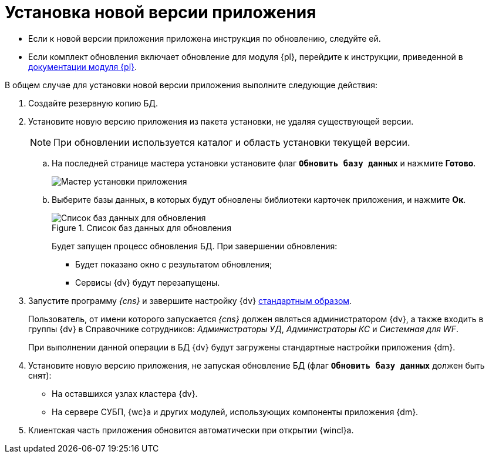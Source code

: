 = Установка новой версии приложения

* Если к новой версии приложения приложена инструкция по обновлению, следуйте ей.
* Если комплект обновления включает обновление для модуля {pl}, перейдите к инструкции, приведенной в xref:platform:common:update-module.adoc[документации модуля {pl}].

.В общем случае для установки новой версии приложения выполните следующие действия:
. Создайте резервную копию БД.
. Установите новую версию приложения из пакета установки, не удаляя существующей версии.
+
[NOTE]
====
При обновлении используется каталог и область установки текущей версии.
====
+
[loweralpha]
.. На последней странице мастера установки установите флаг `*Обновить базу данных*` и нажмите *Готово*.
+
image::update-db-flag.png[Мастер установки приложения]
+
.. Выберите базы данных, в которых будут обновлены библиотеки карточек приложения, и нажмите *Ок*.
+
.Список баз данных для обновления
image::update-db-list.png[Список баз данных для обновления]
+
Будет запущен процесс обновления БД. При завершении обновления:
+
* Будет показано окно с результатом обновления;
* Сервисы {dv} будут перезапущены.
+
. Запустите программу _{cns}_ и завершите настройку {dv} xref:platform:admin:config-master.adoc[стандартным образом].
+
Пользователь, от имени которого запускается _{cns}_ должен являться администратором {dv}, а также входить в группы {dv} в Справочнике сотрудников: _Администраторы УД_, _Администраторы КС_ и _Системная для WF_.
+
При выполнении данной операции в БД {dv} будут загружены стандартные настройки приложения {dm}.
+
. Установите новую версию приложения, не запуская обновление БД (флаг `*Обновить базу данных*` должен быть снят):
+
* На оставшихся узлах кластера {dv}.
* На сервере СУБП, {wc}а и других модулей, использующих компоненты приложения {dm}.
+
. Клиентская часть приложения обновится автоматически при открытии {wincl}а.
